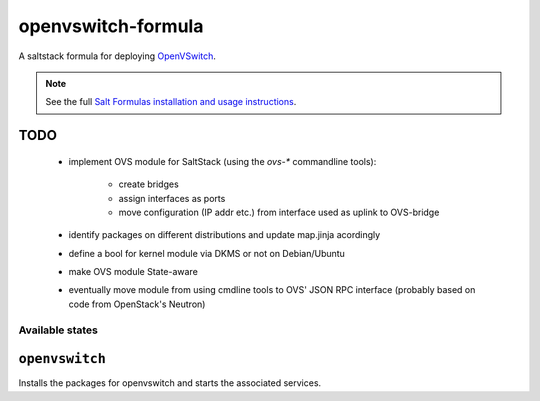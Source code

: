 ===================
openvswitch-formula
===================

A saltstack formula for deploying OpenVSwitch_.

.. _OpenVSwitch: http://openvswitch.org/

.. note::

    See the full `Salt Formulas installation and usage instructions
    <http://docs.saltstack.com/topics/conventions/formulas.html>`_.

TODO
----
 
 - implement OVS module for SaltStack (using the `ovs-*` commandline
   tools):

    - create bridges
    - assign interfaces as ports
    - move configuration (IP addr etc.) from interface used 
      as uplink to OVS-bridge
   
 - identify packages on different distributions and update map.jinja 
   acordingly
 - define a bool for kernel module via DKMS or not on Debian/Ubuntu
 - make OVS module State-aware
 - eventually move module from using cmdline tools to OVS' JSON RPC 
   interface (probably based on code from OpenStack's Neutron)

Available states
================

.. contents::
    :local:

``openvswitch``
---------------

Installs the packages for openvswitch and starts the associated services.
